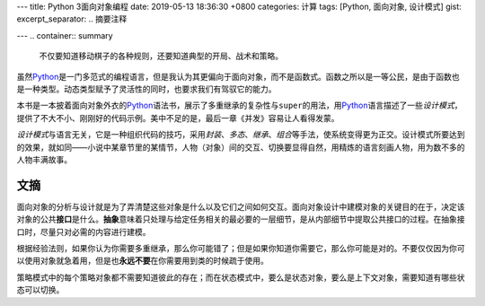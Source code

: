 ---
title: Python 3面向对象编程
date: 2019-05-13 18:36:30 +0800
categories: 计算
tags: [Python, 面向对象, 设计模式]
gist: 
excerpt_separator: .. 摘要注释

---
.. container:: summary

    不仅要知道移动棋子的各种规则，还要知道典型的开局、战术和策略。

.. 摘要注释

虽然\ Python_\ 是一门多范式的编程语言，但是我认为其更偏向于面向对象，而不是函数式。函数之所以是一等公民，是由于函数也是一种类型。动态类型赋予了灵活性的同时，也要求我们有驾驭它的能力。

本书是一本披着面向对象外衣的\ Python_\ 语法书，展示了多重继承的复杂性与\ ``super``\ 的用法，用\ Python_\ 语言描述了一些\ *设计模式*\ ，提供了不大不小、刚刚好的代码示例。美中不足的是，最后一章《并发》容易让人看得发蒙。

\ *设计模式*\ 与语言无关，它是一种组织代码的技巧，采用\ *封装*\ 、\ *多态*\ 、\ *继承*\ 、\ *组合*\ 等手法，使系统变得更为正交。设计模式所要达到的效果，就如同——小说中某章节里的某情节，人物（对象）间的交互、切换要显得自然，用精炼的语言刻画人物，用为数不多的人物丰满故事。

文摘
----

面向对象的分析与设计就是为了弄清楚这些对象是什么以及它们之间如何交互。面向对象设计中建模对象的关键目的在于，决定该对象的公共\ **接口**\ 是什么。\ **抽象**\ 意味着只处理与给定任务相关的最必要的一层细节，是从内部细节中提取公共接口的过程。在抽象接口时，尽量只对必需的内容进行建模。

根据经验法则，如果你认为你需要多重继承，那么你可能错了；但是如果你知道你需要它，那么你可能是对的。不要仅仅因为你可以使用对象就急着用，但是也\ **永远不要**\ 在你需要用到类的时候疏于使用。

策略模式中的每个策略对象都不需要知道彼此的存在；而在状态模式中，要么是状态对象，要么是上下文对象，需要知道有哪些状态可以切换。

.. _Python: https://www.python.org/
